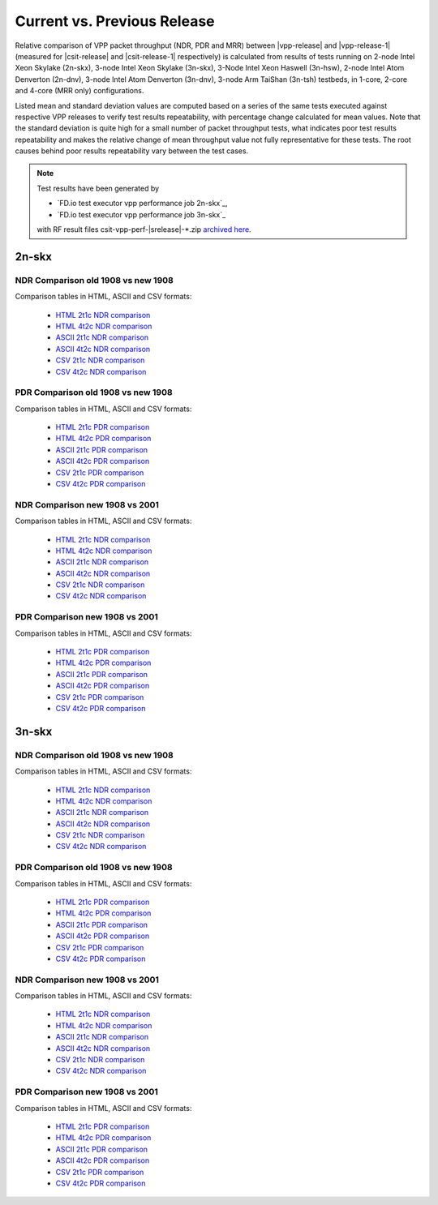 
.. _vpp_compare_current_vs_previous_release:

Current vs. Previous Release
----------------------------

Relative comparison of VPP packet throughput (NDR, PDR and MRR) between
|vpp-release| and |vpp-release-1| (measured for |csit-release| and
|csit-release-1| respectively) is calculated from results of tests
running on 2-node Intel Xeon Skylake (2n-skx), 3-node Intel Xeon Skylake
(3n-skx), 3-Node Intel Xeon Haswell (3n-hsw), 2-node Intel Atom Denverton
(2n-dnv), 3-node Intel Atom Denverton (3n-dnv), 3-node Arm TaiShan (3n-tsh)
testbeds, in 1-core, 2-core and 4-core (MRR only) configurations.

Listed mean and standard deviation values are computed based on a series
of the same tests executed against respective VPP releases to verify
test results repeatability, with percentage change calculated for mean
values. Note that the standard deviation is quite high for a small
number of packet throughput tests, what indicates poor test results
repeatability and makes the relative change of mean throughput value not
fully representative for these tests. The root causes behind poor
results repeatability vary between the test cases.

.. note::

    Test results have been generated by

    - `FD.io test executor vpp performance job 2n-skx`_,
    - `FD.io test executor vpp performance job 3n-skx`_

    with RF result files csit-vpp-perf-|srelease|-\*.zip
    `archived here <../../_static/archive/>`_.

2n-skx
~~~~~~

NDR Comparison old 1908 vs new 1908
```````````````````````````````````

Comparison tables in HTML, ASCII and CSV formats:

  - `HTML 2t1c NDR comparison <../../_static/vpp/performance-changes-2n-skx-2t1c-ndr.html>`_
  - `HTML 4t2c NDR comparison <../../_static/vpp/performance-changes-2n-skx-4t2c-ndr.html>`_
  - `ASCII 2t1c NDR comparison <../../_static/vpp/performance-changes-2n-skx-2t1c-ndr.txt>`_
  - `ASCII 4t2c NDR comparison <../../_static/vpp/performance-changes-2n-skx-4t2c-ndr.txt>`_
  - `CSV 2t1c NDR comparison <../../_static/vpp/performance-changes-2n-skx-2t1c-ndr.csv>`_
  - `CSV 4t2c NDR comparison <../../_static/vpp/performance-changes-2n-skx-4t2c-ndr.csv>`_

PDR Comparison old 1908 vs new 1908
```````````````````````````````````

Comparison tables in HTML, ASCII and CSV formats:

  - `HTML 2t1c PDR comparison <../../_static/vpp/performance-changes-2n-skx-2t1c-pdr.html>`_
  - `HTML 4t2c PDR comparison <../../_static/vpp/performance-changes-2n-skx-4t2c-pdr.html>`_
  - `ASCII 2t1c PDR comparison <../../_static/vpp/performance-changes-2n-skx-2t1c-pdr.txt>`_
  - `ASCII 4t2c PDR comparison <../../_static/vpp/performance-changes-2n-skx-4t2c-pdr.txt>`_
  - `CSV 2t1c PDR comparison <../../_static/vpp/performance-changes-2n-skx-2t1c-pdr.csv>`_
  - `CSV 4t2c PDR comparison <../../_static/vpp/performance-changes-2n-skx-4t2c-pdr.csv>`_

NDR Comparison new 1908 vs 2001
```````````````````````````````

Comparison tables in HTML, ASCII and CSV formats:

  - `HTML 2t1c NDR comparison <../../_static/vpp/performance-changes-2n-skx-2t1c-ndr2.html>`_
  - `HTML 4t2c NDR comparison <../../_static/vpp/performance-changes-2n-skx-4t2c-ndr2.html>`_
  - `ASCII 2t1c NDR comparison <../../_static/vpp/performance-changes-2n-skx-2t1c-ndr2.txt>`_
  - `ASCII 4t2c NDR comparison <../../_static/vpp/performance-changes-2n-skx-4t2c-ndr2.txt>`_
  - `CSV 2t1c NDR comparison <../../_static/vpp/performance-changes-2n-skx-2t1c-ndr2.csv>`_
  - `CSV 4t2c NDR comparison <../../_static/vpp/performance-changes-2n-skx-4t2c-ndr2.csv>`_

PDR Comparison new 1908 vs 2001
```````````````````````````````

Comparison tables in HTML, ASCII and CSV formats:

  - `HTML 2t1c PDR comparison <../../_static/vpp/performance-changes-2n-skx-2t1c-pdr2.html>`_
  - `HTML 4t2c PDR comparison <../../_static/vpp/performance-changes-2n-skx-4t2c-pd2r.html>`_
  - `ASCII 2t1c PDR comparison <../../_static/vpp/performance-changes-2n-skx-2t1c-pdr2.txt>`_
  - `ASCII 4t2c PDR comparison <../../_static/vpp/performance-changes-2n-skx-4t2c-pdr2.txt>`_
  - `CSV 2t1c PDR comparison <../../_static/vpp/performance-changes-2n-skx-2t1c-pdr2.csv>`_
  - `CSV 4t2c PDR comparison <../../_static/vpp/performance-changes-2n-skx-4t2c-pdr2.csv>`_

3n-skx
~~~~~~

NDR Comparison old 1908 vs new 1908
```````````````````````````````````

Comparison tables in HTML, ASCII and CSV formats:

  - `HTML 2t1c NDR comparison <../../_static/vpp/performance-changes-3n-skx-2t1c-ndr.html>`_
  - `HTML 4t2c NDR comparison <../../_static/vpp/performance-changes-3n-skx-4t2c-ndr.html>`_
  - `ASCII 2t1c NDR comparison <../../_static/vpp/performance-changes-3n-skx-2t1c-ndr.txt>`_
  - `ASCII 4t2c NDR comparison <../../_static/vpp/performance-changes-3n-skx-4t2c-ndr.txt>`_
  - `CSV 2t1c NDR comparison <../../_static/vpp/performance-changes-3n-skx-2t1c-ndr.csv>`_
  - `CSV 4t2c NDR comparison <../../_static/vpp/performance-changes-3n-skx-4t2c-ndr.csv>`_

PDR Comparison old 1908 vs new 1908
```````````````````````````````````

Comparison tables in HTML, ASCII and CSV formats:

  - `HTML 2t1c PDR comparison <../../_static/vpp/performance-changes-3n-skx-2t1c-pdr.html>`_
  - `HTML 4t2c PDR comparison <../../_static/vpp/performance-changes-3n-skx-4t2c-pdr.html>`_
  - `ASCII 2t1c PDR comparison <../../_static/vpp/performance-changes-3n-skx-2t1c-pdr.txt>`_
  - `ASCII 4t2c PDR comparison <../../_static/vpp/performance-changes-3n-skx-4t2c-pdr.txt>`_
  - `CSV 2t1c PDR comparison <../../_static/vpp/performance-changes-3n-skx-2t1c-pdr.csv>`_
  - `CSV 4t2c PDR comparison <../../_static/vpp/performance-changes-3n-skx-4t2c-pdr.csv>`_

NDR Comparison new 1908 vs 2001
```````````````````````````````

Comparison tables in HTML, ASCII and CSV formats:

  - `HTML 2t1c NDR comparison <../../_static/vpp/performance-changes-3n-skx-2t1c-ndr2.html>`_
  - `HTML 4t2c NDR comparison <../../_static/vpp/performance-changes-3n-skx-4t2c-ndr2.html>`_
  - `ASCII 2t1c NDR comparison <../../_static/vpp/performance-changes-3n-skx-2t1c-ndr2.txt>`_
  - `ASCII 4t2c NDR comparison <../../_static/vpp/performance-changes-3n-skx-4t2c-ndr2.txt>`_
  - `CSV 2t1c NDR comparison <../../_static/vpp/performance-changes-3n-skx-2t1c-ndr2.csv>`_
  - `CSV 4t2c NDR comparison <../../_static/vpp/performance-changes-3n-skx-4t2c-ndr2.csv>`_

PDR Comparison new 1908 vs 2001
```````````````````````````````

Comparison tables in HTML, ASCII and CSV formats:

  - `HTML 2t1c PDR comparison <../../_static/vpp/performance-changes-3n-skx-2t1c-pdr2.html>`_
  - `HTML 4t2c PDR comparison <../../_static/vpp/performance-changes-3n-skx-4t2c-pdr2.html>`_
  - `ASCII 2t1c PDR comparison <../../_static/vpp/performance-changes-3n-skx-2t1c-pdr2.txt>`_
  - `ASCII 4t2c PDR comparison <../../_static/vpp/performance-changes-3n-skx-4t2c-pdr2.txt>`_
  - `CSV 2t1c PDR comparison <../../_static/vpp/performance-changes-3n-skx-2t1c-pdr2.csv>`_
  - `CSV 4t2c PDR comparison <../../_static/vpp/performance-changes-3n-skx-4t2c-pdr2.csv>`_
